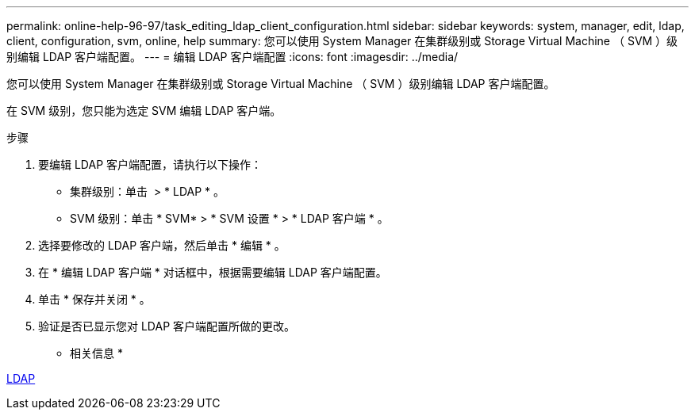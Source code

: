 ---
permalink: online-help-96-97/task_editing_ldap_client_configuration.html 
sidebar: sidebar 
keywords: system, manager, edit, ldap, client, configuration, svm, online, help 
summary: 您可以使用 System Manager 在集群级别或 Storage Virtual Machine （ SVM ）级别编辑 LDAP 客户端配置。 
---
= 编辑 LDAP 客户端配置
:icons: font
:imagesdir: ../media/


[role="lead"]
您可以使用 System Manager 在集群级别或 Storage Virtual Machine （ SVM ）级别编辑 LDAP 客户端配置。

在 SVM 级别，您只能为选定 SVM 编辑 LDAP 客户端。

.步骤
. 要编辑 LDAP 客户端配置，请执行以下操作：
+
** 集群级别：单击 *image:../media/advanced_options.gif[""]* > * LDAP * 。
** SVM 级别：单击 * SVM* > * SVM 设置 * > * LDAP 客户端 * 。


. 选择要修改的 LDAP 客户端，然后单击 * 编辑 * 。
. 在 * 编辑 LDAP 客户端 * 对话框中，根据需要编辑 LDAP 客户端配置。
. 单击 * 保存并关闭 * 。
. 验证是否已显示您对 LDAP 客户端配置所做的更改。


* 相关信息 *

xref:concept_ldap.adoc[LDAP]
